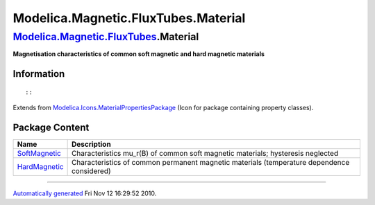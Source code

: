 ====================================
Modelica.Magnetic.FluxTubes.Material
====================================

`Modelica.Magnetic.FluxTubes <Modelica_Magnetic_FluxTubes.html#Modelica.Magnetic.FluxTubes>`_.Material
------------------------------------------------------------------------------------------------------

**Magnetisation characteristics of common soft magnetic and hard
magnetic materials**

Information
~~~~~~~~~~~

::

::

Extends from
`Modelica.Icons.MaterialPropertiesPackage <Modelica_Icons_MaterialPropertiesPackage.html#Modelica.Icons.MaterialPropertiesPackage>`_
(Icon for package containing property classes).

Package Content
~~~~~~~~~~~~~~~

+----------------------------------------------------------------------------------------------------------------------------------------------------------------------------------+----------------------------------------------------------------------------------------------+
| Name                                                                                                                                                                             | Description                                                                                  |
+==================================================================================================================================================================================+==============================================================================================+
| |image2| `SoftMagnetic <Modelica_Magnetic_FluxTubes_Material_SoftMagnetic.html#Modelica.Magnetic.FluxTubes.Material.SoftMagnetic>`_                                              | Characteristics mu\_r(B) of common soft magnetic materials; hysteresis neglected             |
+----------------------------------------------------------------------------------------------------------------------------------------------------------------------------------+----------------------------------------------------------------------------------------------+
| |image3| `HardMagnetic <Modelica_Magnetic_FluxTubes_Material_HardMagnetic.html#Modelica.Magnetic.FluxTubes.Material.HardMagnetic>`_                                              | Characteristics of common permanent magnetic materials (temperature dependence considered)   |
+----------------------------------------------------------------------------------------------------------------------------------------------------------------------------------+----------------------------------------------------------------------------------------------+

--------------

`Automatically generated <http://www.3ds.com/>`_ Fri Nov 12 16:29:52
2010.

.. |Modelica.Magnetic.FluxTubes.Material.SoftMagnetic| image:: Modelica.Magnetic.FluxTubes.Material.SoftMagneticS.png
.. |Modelica.Magnetic.FluxTubes.Material.HardMagnetic| image:: Modelica.Magnetic.FluxTubes.Material.SoftMagneticS.png
.. |image2| image:: Modelica.Magnetic.FluxTubes.Material.SoftMagneticS.png
.. |image3| image:: Modelica.Magnetic.FluxTubes.Material.SoftMagneticS.png
